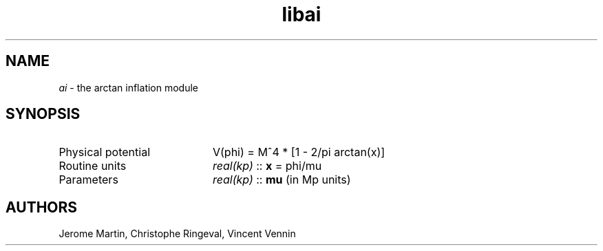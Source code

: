 .TH libai 3 "September 7, 2012" "libaspic" "Module convention" 

.SH NAME
.I ai
- the arctan inflation module

.SH SYNOPSIS
.TP 20
Physical potential
V(phi) = M^4 * [1 - 2/pi arctan(x)]
.TP
Routine units
.I real(kp)
::
.B x
= phi/mu
.TP
Parameters
.I real(kp)
::
.B mu
(in Mp units)

.SH AUTHORS
Jerome Martin, Christophe Ringeval, Vincent Vennin
